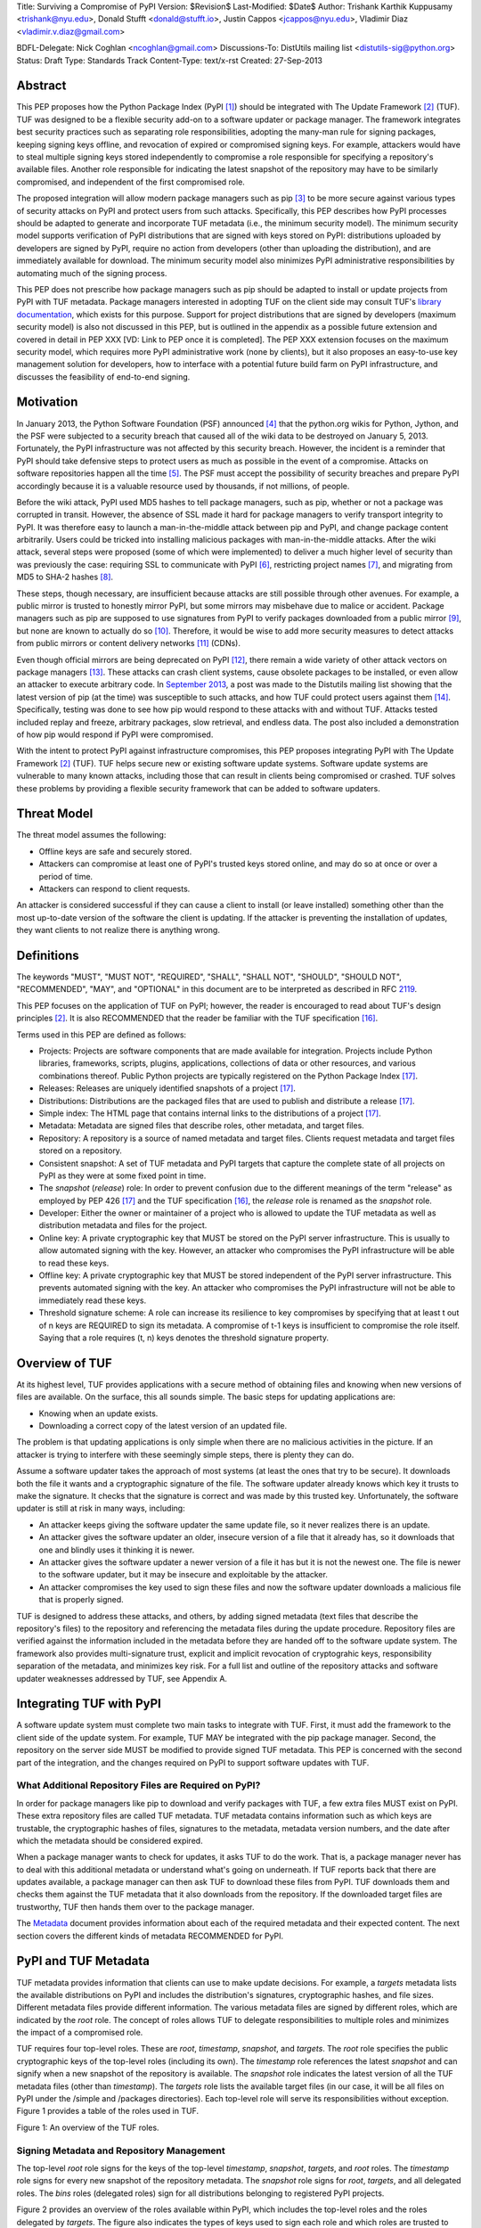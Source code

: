 Title: Surviving a Compromise of PyPI
Version: $Revision$
Last-Modified: $Date$
Author: Trishank Karthik Kuppusamy <trishank@nyu.edu>,
Donald Stufft <donald@stufft.io>, Justin Cappos <jcappos@nyu.edu>,
Vladimir Diaz <vladimir.v.diaz@gmail.com>

BDFL-Delegate: Nick Coghlan <ncoghlan@gmail.com>
Discussions-To: DistUtils mailing list <distutils-sig@python.org>
Status: Draft
Type: Standards Track
Content-Type: text/x-rst
Created: 27-Sep-2013


Abstract
========

This PEP proposes how the Python Package Index (PyPI [1]_) should be integrated
with The Update Framework [2]_ (TUF).  TUF was designed to be a flexible
security add-on to a software updater or package manager.  The framework
integrates best security practices such as separating role responsibilities,
adopting the many-man rule for signing packages, keeping signing keys offline,
and revocation of expired or compromised signing keys.  For example, attackers
would have to steal multiple signing keys stored independently to compromise
a role responsible for specifying a repository's available files.  Another role
responsible for indicating the latest snapshot of the repository may have to be
similarly compromised, and independent of the first compromised role.

The proposed integration will allow modern package managers such as pip [3]_ to
be more secure against various types of security attacks on PyPI and protect
users from such attacks.  Specifically, this PEP describes how PyPI processes
should be adapted to generate and incorporate TUF metadata (i.e., the minimum
security model).  The minimum security model supports verification of PyPI
distributions that are signed with keys stored on PyPI: distributions uploaded
by developers are signed by PyPI, require no action from developers (other
than uploading the distribution), and are immediately available for download.  The
minimum security model also minimizes PyPI administrative responsibilities by
automating much of the signing process.

This PEP does not prescribe how package managers such as pip should be adapted
to install or update projects from PyPI with TUF metadata.   Package managers
interested in adopting TUF on the client side may consult TUF's `library
documentation`__, which exists for this purpose.  Support for project
distributions that are signed by developers (maximum security model) is also
not discussed in this PEP, but is outlined in the appendix as a possible future
extension and covered in detail in PEP XXX [VD: Link to PEP once it is
completed].  The PEP XXX extension focuses on the maximum security model, which
requires more PyPI administrative work (none by clients), but it also proposes 
an easy-to-use key management solution for developers, how to interface with
a potential future build farm on PyPI infrastructure, and discusses the
feasibility of end-to-end signing.

__ https://github.com/theupdateframework/tuf/tree/develop/tuf/client#updaterpy


Motivation
==========

In January 2013, the Python Software Foundation (PSF) announced [4]_ that the
python.org wikis for Python, Jython, and the PSF were subjected to a security
breach that caused all of the wiki data to be destroyed on January 5, 2013.
Fortunately, the PyPI infrastructure was not affected by this security breach.
However, the incident is a reminder that PyPI should take defensive steps to
protect users as much as possible in the event of a compromise.  Attacks on
software repositories happen all the time [5]_.  The PSF must accept the
possibility of security breaches and prepare PyPI accordingly because it is a
valuable resource used by thousands, if not millions, of people.

Before the wiki attack, PyPI used MD5 hashes to tell package managers, such as
pip, whether or not a package was corrupted in transit.  However, the absence
of SSL made it hard for package managers to verify transport integrity to PyPI.
It was therefore easy to launch a man-in-the-middle attack between pip and
PyPI, and change package content arbitrarily.  Users could be tricked into
installing malicious packages with man-in-the-middle attacks.  After the wiki
attack, several steps were proposed (some of which were implemented) to deliver
a much higher level of security than was previously the case: requiring SSL to
communicate with PyPI [6]_, restricting project names [7]_, and migrating from
MD5 to SHA-2 hashes [8]_.

These steps, though necessary, are insufficient because attacks are still
possible through other avenues.  For example, a public mirror is trusted to
honestly mirror PyPI, but some mirrors may misbehave due to malice or accident.
Package managers such as pip are supposed to use signatures from PyPI to verify
packages downloaded from a public mirror [9]_, but none are known to actually
do so [10]_.  Therefore, it would be wise to add more security measures to
detect attacks from public mirrors or content delivery networks [11]_ (CDNs).

Even though official mirrors are being deprecated on PyPI [12]_, there remain a
wide variety of other attack vectors on package managers [13]_.  These attacks
can crash client systems, cause obsolete packages to be installed, or even
allow an attacker to execute arbitrary code.  In `September 2013`__, a post was
made to the Distutils mailing list showing that the latest version of pip (at
the time) was susceptible to such attacks, and how TUF could protect users
against them [14]_.  Specifically, testing was done to see how pip would
respond to these attacks with and without TUF.  Attacks tested included replay
and freeze, arbitrary packages, slow retrieval, and endless data.  The post
also included a demonstration of how pip would respond if PyPI were
compromised.

__ https://mail.python.org/pipermail/distutils-sig/2013-September/022755.html

With the intent to protect PyPI against infrastructure compromises, this PEP
proposes integrating PyPI with The Update Framework [2]_ (TUF).  TUF helps
secure new or existing software update systems. Software update systems are
vulnerable to many known attacks, including those that can result in clients
being compromised or crashed. TUF solves these problems by providing a flexible
security framework that can be added to software updaters.


Threat Model
============

The threat model assumes the following:

* Offline keys are safe and securely stored.

* Attackers can compromise at least one of PyPI's trusted keys stored online,
  and may do so at once or over a period of time.

* Attackers can respond to client requests.

An attacker is considered successful if they can cause a client to install (or
leave installed) something other than the most up-to-date version of the
software the client is updating. If the attacker is preventing the installation
of updates, they want clients to not realize there is anything wrong.


Definitions
===========

The keywords "MUST", "MUST NOT", "REQUIRED", "SHALL", "SHALL NOT", "SHOULD",
"SHOULD NOT", "RECOMMENDED", "MAY", and "OPTIONAL" in this document are to be
interpreted as described in RFC 2119__.

__ http://www.ietf.org/rfc/rfc2119.txt

This PEP focuses on the application of TUF on PyPI; however, the reader is
encouraged to read about TUF's design principles [2]_.  It is also RECOMMENDED
that the reader be familiar with the TUF specification [16]_.

Terms used in this PEP are defined as follows:

* Projects: Projects are software components that are made available for
  integration.  Projects include Python libraries, frameworks, scripts,
  plugins, applications, collections of data or other resources, and various
  combinations thereof.  Public Python projects are typically registered on the
  Python Package Index [17]_.

* Releases: Releases are uniquely identified snapshots of a project [17]_.

* Distributions: Distributions are the packaged files that are used to publish
  and distribute a release [17]_.

* Simple index: The HTML page that contains internal links to the
  distributions of a project [17]_.

* Metadata: Metadata are signed files that describe roles, other metadata, and
  target files.

* Repository: A repository is a source of named metadata and target files.
  Clients request metadata and target files stored on a repository.

* Consistent snapshot: A set of TUF metadata and PyPI targets that capture the
  complete state of all projects on PyPI as they were at some fixed point in
  time.

* The *snapshot* (*release*) role: In order to prevent confusion due
  to the different meanings of the term "release" as employed by PEP 426 [17]_
  and the TUF specification [16]_, the *release* role is renamed as the
  *snapshot* role.
  
* Developer: Either the owner or maintainer of a project who is allowed to
  update the TUF metadata as well as distribution metadata and files for the
  project.

* Online key: A private cryptographic key that MUST be stored on the PyPI
  server infrastructure.  This is usually to allow automated signing with the
  key.  However, an attacker who compromises the PyPI infrastructure will be
  able to read these keys.

* Offline key: A private cryptographic key that MUST be stored independent of
  the PyPI server infrastructure.  This prevents automated signing with the
  key.  An attacker who compromises the PyPI infrastructure will not be able to
  immediately read these keys.

* Threshold signature scheme: A role can increase its resilience to key
  compromises by specifying that at least t out of n keys are REQUIRED to sign
  its metadata.  A compromise of t-1 keys is insufficient to compromise the
  role itself.  Saying that a role requires (t, n) keys denotes the threshold
  signature property.


Overview of TUF
===============

At its highest level, TUF provides applications with a secure method of
obtaining files and knowing when new versions of files are available. On the
surface, this all sounds simple. The basic steps for updating applications are:

* Knowing when an update exists.

* Downloading a correct copy of the latest version of an updated file.

The problem is that updating applications is only simple when there are no
malicious activities in the picture. If an attacker is trying to interfere with
these seemingly simple steps, there is plenty they can do.

Assume a software updater takes the approach of most systems (at least the ones
that try to be secure). It downloads both the file it wants and a cryptographic
signature of the file. The software updater already knows which key it trusts
to make the signature. It checks that the signature is correct and was made by
this trusted key. Unfortunately, the software updater is still at risk in many
ways, including:

* An attacker keeps giving the software updater the same update file, so it
  never realizes there is an update.

* An attacker gives the software updater an older, insecure version of a file
  that it already has, so it downloads that one and blindly uses it thinking it
  is newer.

* An attacker gives the software updater a newer version of a file it has but
  it is not the newest one.  The file is newer to the software updater, but it
  may be insecure and exploitable by the attacker.

* An attacker compromises the key used to sign these files and now the software
  updater downloads a malicious file that is properly signed.

TUF is designed to address these attacks, and others, by adding signed metadata
(text files that describe the repository's files) to the repository and
referencing the metadata files during the update procedure.  Repository files
are verified against the information included in the metadata before they are
handed off to the software update system.  The framework also provides
multi-signature trust, explicit and implicit revocation of cryptograhic keys,
responsibility separation of the metadata, and minimizes key risk.  For a full
list and outline of the repository attacks and software updater weaknesses
addressed by TUF, see Appendix A.


Integrating TUF with PyPI
=========================

A software update system must complete two main tasks to integrate with TUF.
First, it must add the framework to the client side of the update system.  For
example, TUF MAY be integrated with the pip package manager.  Second, the
repository on the server side MUST be modified to provide signed TUF metadata.
This PEP is concerned with the second part of the integration, and the changes
required on PyPI to support software updates with TUF.


What Additional Repository Files are Required on PyPI?
------------------------------------------------------

In order for package managers like pip to download and verify packages with
TUF, a few extra files MUST exist on PyPI. These extra repository files are
called TUF metadata. TUF metadata contains information such as which keys are
trustable, the cryptographic hashes of files, signatures to the metadata,
metadata version numbers, and the date after which the metadata should be
considered expired.

When a package manager wants to check for updates, it asks TUF to do the work.
That is, a package manager never has to deal with this additional metadata or
understand what's going on underneath. If TUF reports back that there are
updates available, a package manager can then ask TUF to download these files
from PyPI. TUF downloads them and checks them against the TUF metadata that it
also downloads from the repository. If the downloaded target files are
trustworthy, TUF then hands them over to the package manager.

The `Metadata`__ document provides information about each of the required
metadata and their expected content.  The next section covers the different
kinds of metadata RECOMMENDED for PyPI.

__ https://github.com/theupdateframework/tuf/blob/develop/METADATA.md


PyPI and TUF Metadata
=====================

TUF metadata provides information that clients can use to make update
decisions.  For example, a *targets* metadata lists the available distributions
on PyPI and includes the distribution's signatures, cryptographic hashes, and
file sizes.  Different metadata files provide different information.  The
various metadata files are signed by different roles, which are indicated by
the *root* role.  The concept of roles allows TUF to delegate responsibilities
to multiple roles and minimizes the impact of a compromised role.

TUF requires four top-level roles.  These are *root*, *timestamp*, *snapshot*,
and *targets*.  The *root* role specifies the public cryptographic keys of the
top-level roles (including its own).  The *timestamp* role references the
latest *snapshot* and can signify when a new snapshot of the repository is
available.  The *snapshot* role indicates the latest version of all the TUF
metadata files (other than *timestamp*).  The *targets* role lists the
available target files (in our case, it will be all files on PyPI under the
/simple and /packages directories).  Each top-level role will serve its
responsibilities without exception.  Figure 1 provides a table of the roles
used in TUF.

.. image:: figure1.png

Figure 1: An overview of the TUF roles.


Signing Metadata and Repository Management
------------------------------------------

The top-level *root* role signs for the keys of the top-level *timestamp*,
*snapshot*, *targets*, and *root* roles.  The *timestamp* role signs for every
new snapshot of the repository metadata.  The *snapshot* role signs for *root*,
*targets*, and all delegated roles.  The *bins* roles (delegated roles) sign
for all distributions belonging to registered PyPI projects.

Figure 2 provides an overview of the roles available within PyPI, which
includes the top-level roles and the roles delegated by *targets*.  The figure
also indicates the types of keys used to sign each role and which roles are
trusted to sign for files available on PyPI.  The next two sections cover the
details of signing repository files and the types of keys used for each role.

.. image:: figure2.png

Figure 2: An overview of the role metadata available on PyPI.

The roles that change most frequently are *timestamp*, *snapshot* and delegated
roles (*bins* and its delegated roles).  The *timestamp* and *snapshot*
metadata MUST be updated whenever *root*, *targets* or delegated metadata are
updated.  Observe, though, that *root* and *targets* metadata are much less
likely to be updated as often as delegated metadata.  Therefore, *timestamp*
and *snapshot* metadata will most likely be updated frequently (possibly every
minute) due to delegated metadata being updated frequently in order to support
continuous delivery of projects.  Continuous delivery is a set of processes
that PyPI uses produce snapshots that can safely coexist and be deleted
independent of other snapshots [18]_.

Every year, PyPI administrators SHOULD sign for *root* and *targets* role keys.
Automation will continuously sign for a timestamped, snapshot of all projects.
A `repository management`__ tool is available that can sign metadata files,
generate cryptographic keys, and manage a TUF repository.

__ https://github.com/theupdateframework/tuf/tree/develop/tuf#repository-management


Minimum Security Model
----------------------

There are two security models to consider when integrating TUF with PyPI.  The
one proposed in this PEP is the minimum security model, which supports
verification of PyPI distributions that are signed with private cryptographic
keys stored on PyPI.  Distributions uploaded by developers are signed by PyPI
and immediately available for download.  A possible future extension to this
PEP, discussed in Appendix B, proposes the maximum security model and allows a
developer to sign for his/her project.  Developer keys are not stored online:
therefore, projects are safe from PyPI compromises.

The minimum security model requires no action from a developer and protects
against malicious CDNs [19]_ and public mirrors.  To support continuous
delivery of uploaded packages, PyPI signs for projects with an online key.
This level of security prevents projects from being accidentally or
deliberately tampered with by a mirror or a CDN because the mirror or CDN will
not have any of the keys required to sign for projects.  However, it does not
protect projects from attackers who have compromised PyPI, since attackers can
manipulate TUF metadata using the keys stored online.   

This PEP proposes that the *bins* role (and its delegated roles) sign for all
PyPI projects with an online key.  The *targets* role, which only signs with an
offline key, MUST delegate all PyPI projects to the *bins* role.  This means
that when a package manager such as pip (i.e., using TUF) downloads a
distribution from a project on PyPI, it will consult the *bins* role about the
TUF metadata for the project.  If no bin roles delegated by *bins* specify the
project's distribution, then the project is considered to be non-existent on
PyPI.


Metadata Expiry Times
---------------------

The *root* and *targets* role metadata SHOULD expire in one year, because these
two metadata files are expected to change very rarely.

The *timestamp*, *snapshot*, and *bins* metadata SHOULD expire in one day
because a CDN or mirror SHOULD synchronize itself with PyPI every day.
Furthermore, this generous time frame also takes into account client clocks
that are highly skewed or adrift.


Metadata Scalability
--------------------

Due to the growing number of projects and distributions, TUF metadata will also
grow correspondingly.  For example, consider the *bins* role.  In August 2013,
it was found that the size of the *bins* metadata was about 42MB if the *bins*
role itself signed for about 220K PyPI targets (which are simple indices and
distributions).  This PEP does not delve into the details, but TUF features a
so-called "`lazy bin walk`__" scheme that splits a large targets' metadata file
into many small ones.  This allows a TUF client updater to intelligently
download only a small number of TUF metadata files in order to update any
project signed for by the *bins* role.  For example, applying this scheme to
the previous repository resulted in pip downloading between 1.3KB and 111KB to
install or upgrade a PyPI project via TUF.

__ https://github.com/theupdateframework/tuf/issues/39

Based on our findings as of the time of writing, PyPI SHOULD split all targets
in the *bins* role by delegating them to 1024 delegated roles, each of which
would sign for PyPI targets whose hashes fall into that "bin" or delegated role
(see Figure 2).  It was found that 1024 bins would result in the *bins*
metadata, and each of its delegated roles, being about the same size (40-50KB)
for about 220K PyPI targets (simple indices and distributions).

It is possible to make TUF metadata more compact by representing it in a binary
format as opposed to the JSON text format.  Nevertheless, we believe that a
sufficiently large number of projects and distributions will introduce
scalability challenges at some point, and therefore the *bins* role will still
need delegations (as outlined in figure 2) in order to address the problem.
Furthermore, the JSON format is an open and well-known standard for data
interchange.  Due to the large number of delegated metadata, compressed
versions of *snapshot* metadata SHOULD also be made available to clients.


PyPI and Key Requirements
=========================

In this section, the kinds of keys required to sign for TUF roles on PyPI are
examined.  TUF is agnostic with respect to choices of digital signature
algorithms.  For the purpose of discussion, it is assumed that most digital
signatures will be produced with the well-tested and tried RSA algorithm [20]_.
Nevertheless, we do NOT recommend any particular digital signature algorithm in
this PEP because there are a few important constraints: first, cryptography
changes over time; second, package managers such as pip may wish to perform
signature verification in Python, without resorting to a compiled C library, in
order to be able to run on as many systems as Python supports; and third, TUF
recommends diversity of keys for certain applications.


Number Of Keys Recommended
--------------------------

The *timestamp*, *snapshot*, and *bins* roles require continuous delivery.
Even though their respective keys MUST be online, this PEP requires that the
keys be independent of each other.  Different keys for online roles allow for
each of the keys to be placed on separate servers if need be, and prevents side
channel attacks that compromise one key from automatically compromising the
rest of the keys.  Therefore, each of the *timestamp*, *snapshot*, and *bins*
roles MUST require (1, 1) keys.

The *bins* role MAY delegate targets in an automated manner to a number of
roles called "bins", as discussed in the previous section.  Each of the "bin"
roles SHOULD share the same key as the *bins* role, due to space efficiency,
and because there is no security advantage to requiring separate keys.

The *root* role key is critical for security and should very rarely be used.
It is primarily used for key revocation, and it is the locus of trust for all
of PyPI.  The *root* role signs for the keys that are authorized for each of
the top-level roles (including its own).  Keys belonging to the *root* role are
intended to be very well-protected and used with the least frequency of all
keys.  It is RECOMMENDED that every PSF board member own a (strong) root key.
A majority of them can then constitute a quorum to revoke or endow trust in all
top-level keys.  Alternatively, the system administrators of PyPI could be
given responsibility for signing for the *root* role.  Therefore, the *root*
role SHOULD require (t, n) keys, where n is the number of either all PyPI
administrators or all PSF board members, and t > 1 (so that at least two
members must sign the *root* role).

The *targets* role will be used only to sign for the static delegation of all
targets to the *bins* role.  Since these target delegations must be secured
against attacks in the event of a compromise, the keys for the *targets* role
MUST be offline and independent of other keys.  For simplicity of key
management, without sacrificing security, it is RECOMMENDED that the keys of
the *targets* role be permanently discarded as soon as they have been created
and used to sign for the role.  Therefore, the *targets* role SHOULD require
(1, 1) keys.  Again, this is because the keys are going to be permanently
discarded and more offline keys will not help resist key recovery attacks [21]_
unless diversity of keys is maintained.


Online and Offline Keys Recommended for Each Role
-------------------------------------------------

In order to support continuous delivery, the *timestamp*, *snapshot*, *bins*
role keys MUST be online.

As explained in the previous section, the *root* and *targets* role keys MUST
be offline for maximum security: these keys will be offline in the sense that
their private keys MUST NOT be stored on PyPI, though some of them MAY be
online in the private infrastructure of the project.


How Should Metadata be Generated?
=================================

Project developers expect the distributions they upload to PyPI to be
immediately available for download.  Unfortunately, there will be problems when
many readers and writers simultaneously access the same metadata and
distributions.  That is, there needs to be a way to ensure consistency of
metadata and repository files when multiple developers simulaneously change the
same metadata or distributions.  There are also issues with consistency on PyPI
without TUF, but the problem is more severe with signed metadata that MUST keep
track of the files available on PyPI in real-time.

Suppose that PyPI generates a *snapshot*, which indicates the latest version of
every metadata except *timestamp*, at version 1 and a client requests this
*snapshot* from PyPI.  While the client is busy downloading this *snapshot*,
PyPI then timestamps a new snapshot at, say, version 2.  Without ensuring
consistency of metadata, the client would find itself with a copy of *snapshot*
that disagrees with what is available on PyPI, which is indistinguishable from
arbitrary metadata injected by an attacker.  The problem would also occur for
mirrors attempting to sync with PyPI.


Consistent Snapshots
--------------------

There are problems with consistency on PyPI with or without TUF.  TUF requires
that its metadata be consistent with the repository files, but how would the
metadata be kept consistent with projects that change all the time?  As a
result, this proposal MUST address the problem of producing a consistent
snapshot that captures the state of all known projects at a given time.  Each
snapshot should safely coexist with any other snapshot, and be able to be
deleted independently, without affecting any other snapshot.

The solution presented in this PEP is that every metadata or data file managed
by PyPI and written to disk MUST include in its filename the `cryptographic
hash`__ of the file.  How would this help clients that use the TUF protocol to
securely and consistently install or update a project from PyPI?

__ https://en.wikipedia.org/wiki/Cryptographic_hash_function

The first step in the TUF protocol requires the client to download the latest
*timestamp* metadata.  However, the client would not know in advance the hash
of the *timestamp* associated with the latest snapshot.  Therefore, PyPI MUST
redirect all HTTP GET requests for *timestamp* to the *timestamp* referenced in
the latest snapshot.  The *timestamp* role is the root of a tree of
cryptographic hashes that points to every other metadata that is meant to exist
together (i.e., clients request metadata in timestamp -> snapshot -> root ->
targets order).  Clients are able to retrieve any file from this snapshot
by deterministically including, in the request for the file, the hash of the
file in the filename.  Assuming infinite disk space and no `hash collisions`__,
a client may safely read from one snapshot while PyPI produces another
snapshot.

__ https://en.wikipedia.org/wiki/Collision_(computer_science)

In this simple but effective manner, PyPI is able to capture a consistent
snapshot of all projects and the associated metadata at a given time.  The next
subsection provides implementation details of this idea.

Note: This PEP does not prohibit using advanced file systems or tools to
produce consistent snapshots. There are two important reasons for why this PEP
proposes the simple solution.  First, the solution does not mandate that PyPI
use any particular file system or tool.  Second, the generic file-system based
approach allows mirrors to use extant file transfer tools such as rsync to
efficiently transfer consistent snapshots from PyPI. 


Producing Consistent Snapshots
------------------------------

Given a project, PyPI is responsible for updating the *bins* metadata (roles
delegated by the *bins* role and signed with an online key).  Every project
MUST upload its release in a single transaction.  The uploaded set of files is
called the "project transaction".  How PyPI MAY validate the files in a project
transaction is discussed in a later section.  For now, the focus is on how PyPI
will respond to a project transaction.

Every metadata and target file MUST include in its filename the `hex digest`__
of its `SHA-256`__ hash.  For this PEP, it is RECOMMENDED that PyPI adopt a
simple convention of the form: digest.filename, where filename is the original
filename without a copy of the hash, and digest is the hex digest of the hash.

__ http://docs.python.org/2/library/hashlib.html#hashlib.hash.hexdigest
__ https://en.wikipedia.org/wiki/SHA-2

When a project uploads a new transaction, the project transaction process MUST
add all new targets and relevant delegated *bins* metadata.  (It is shown later
in this section why the *bins* role will delegate targets to a number of
delegated *bins* roles.)  Finally, the project transaction process MUST inform
the snapshot process about new delegated *bins* metadata.

Project transaction processes SHOULD be automated and MUST also be applied
atomically: either all metadata and targets -- or none of them -- are added.
The project transaction and snapshot processes SHOULD work concurrently.
Finally, project transaction processes SHOULD keep in memory the latest *bins*
metadata so that they will be correctly updated in new consistent snapshots.

All project transactions MAY be placed in a single queue and processed
serially.  Alternatively, the queue MAY be processed concurrently in order of
appearance, provided that the following rules are observed:

1. No pair of project transaction processes must concurrently work on the same
   project.

2. No pair of project transaction processes must concurrently work on
   *bins* projects that belong to the same delegated *bins* targets
   role.

These rules MUST be observed so that metadata is not read from or written to
inconsistently.


Snapshot Process
----------------

The snapshot process is fairly simple and SHOULD be automated.  The snapshot
process MUST keep in memory the latest working set of *root*, *targets*, and
delegated roles.  Every minute or so, the snapshot process will sign for this
latest working set.  (Recall that project transaction processes continuously
inform the snapshot process about the latest delegated metadata in a
concurrency-safe manner.  The snapshot process will actually sign for a copy of
the latest working set while the latest working set in memory will be updated
with information that is continuously communicated by the project transaction
processes.)  The snapshot process MUST generate and sign new *timestamp*
metadata that will vouch for the metadata (*root*, *targets*, and delegated
roles) generated in the previous step.  Finally, the snapshot process MUST make
available to clients the new *timestamp* and *snapshot* metadata representing
the latest snapshot.

A few implementation notes are now in order.  So far, we have seen only that
new metadata and targets are added, but not that old metadata and targets are
removed.  Practical constraints are such that eventually PyPI will run out of
disk space to produce a new consistent snapshot.  In that case, PyPI MAY then
use something like a "mark-and-sweep" algorithm to delete sufficiently old
consistent snapshots: in order to preserve the latest consistent snapshot, PyPI
would walk objects beginning from the root (*timestamp*) of the latest
consistent snapshot, mark all visited objects, and delete all unmarked objects.
The last few consistent snapshots may be preserved in a similar fashion.
Deleting a consistent snapshot will cause clients to see nothing except HTTP
404 responses to any request for a file within that consistent snapshot.
Clients SHOULD then retry (as before) their requests with the latest consistent
snapshot.

All clients, such as pip using the TUF protocol, MUST be modified to download
every metadata and target file (except for *timestamp* metadata) by including,
in the request for the file, the cryptographic hash of the file in the
filename.  Following the filename convention recommended earlier, a request for
the file at filename.ext will be transformed to the equivalent request for the
file at digest.filename.

Finally, PyPI SHOULD use a `transaction log`__ to record project transaction
processes and queues so that it will be easier to recover from errors after a
server failure.

__ https://en.wikipedia.org/wiki/Transaction_log


Key Compromise Analysis
=======================

This PEP has covered the minimum security model, the TUF roles that should be
added to support continuous delivery of distributions, and how to generate and
sign the metadata of each role.  The remaining sections discuss how PyPI
SHOULD audit repository metadata, and the methods PyPI can use to detect and
recover from a PyPI compromise.

Table 1 summarizes a few of the attacks possible when a threshold number of
private cryptographic keys (belonging to any of the PyPI roles) are
compromised.  The leftmost column lists the roles (or a combination of roles)
that have been compromised, and the columns to its right show whether the
compromised roles leaves clients susceptible to malicious updates, a freeze
attack, or metadata inconsistency attacks.


+-----------------+-------------------+----------------+--------------------------------+
| Role Compromise | Malicious Updates | Freeze Attack  | Metadata Inconsistency Attacks |
+=================+===================+================+================================+
|    timetamp     |       NO          |       YES      |       NO                       |
|                 | snapshot and      | limited by     | snapshot needs to cooperate    |
|                 | targets or any    | earliest root, |                                |
|                 | of the bins need  | targets, or    |                                |
|                 | to cooperate      | bin expiry     |                                |
|                 |                   | time           |                                |
+-----------------+-------------------+----------------+--------------------------------+
|    snapshot     |       NO          |       NO       |       NO                       |
|                 | timestamp and     | timestamp      | timestamp needs to cooperate   |
|                 | targets or any of | needs to       |                                |
|                 | the bins need to  | cooperate      |                                |
|                 | cooperate         |                |                                |
+-----------------+-------------------+----------------+--------------------------------+
|    timestamp    |       NO          |       YES      |       YES                      |
|    **AND**      | targets or any    | limited by     | limited by earliest root,      |
|    snapshot     | of the bins need  | earliest root, | targets, or bin metadata       |
|                 | to cooperate      | targets, or    | expiry time                    |
|                 |                   | bin metadata   |                                |
|                 |                   | expiry time    |                                |
+-----------------+-------------------+----------------+--------------------------------+
|    targets      |       NO          | NOT APPLICABLE |        NOT APPLICABLE          |
|    **OR**       | timestamp and     | need timestamp | need timestamp and snapshot    |
|    bin          | snapshot need to  | and snapshot   |                                |
|                 | cooperate         |                |                                |
+-----------------+-------------------+----------------+--------------------------------+
|   timestamp     |       YES         |       YES      |       YES                      |
|   **AND**       |                   | limited by     | limited by earliest root,      |
|   snapshot      |                   | earliest root, | targets, or bin metadata       |
|   **AND**       |                   | targets, or    | expiry time                    |
|   bin           |                   | bin metadata   |                                |
|                 |                   | expiry time    |                                |
+-----------------+-------------------+----------------+--------------------------------+
|     root        |       YES         |       YES      |       YES                      |
+-----------------+-------------------+----------------+--------------------------------+

Table 1: Attacks possible by compromising certain combinations of role keys.
In `September 2013`__, it was shown how the latest version (at the time) of pip
was susceptible to these attacks  and how TUF could protect users against them
[14]_.

__ https://mail.python.org/pipermail/distutils-sig/2013-September/022755.html

Note that compromising *targets* or any delegated role (except for project
targets metadata) does not immediately allow an attacker to serve malicious
updates.  The attacker must also compromise the *timestamp* and *snapshot*
roles (which are both online and therefore more likely to be compromised).
This means that in order to launch any attack, one must not only be able to
act as a man-in-the-middle but also compromise the *timestamp* key (or
compromise the *root* keys and sign a new *timestamp* key).  To launch any
attack other than a freeze attack, one must also compromise the *snapshot* key.

Finally, a compromise of the PyPI infrastructure MAY introduce malicious
updates to *bins* projects because the keys for these roles are online.  The
maximum security model discussed in the appendix addresses this issue.  PEP XXX
[VD: Link to PEP once it is completed] also covers the maximum security model
and goes into more detail on generating developer keys and signing uploaded
distributions.


In the Event of a Key Compromise
--------------------------------

A key compromise means that a threshold of keys (belonging to the metadata
roles on PyPI), as well as the PyPI infrastructure, have been compromised and
used to sign new metadata on PyPI.

If a threshold number of *timestamp*, *snapshot*, or *bins* keys have
been compromised, then PyPI MUST take the following steps:

1. Revoke the *timestamp*, *snapshot* and *targets* role keys from
   the *root* role.  This is done by replacing the compromised *timestamp*,
   *snapshot* and *targets* keys with newly issued keys.

2. Revoke the *bins* keys from the *targets* role by replacing their keys with
   newly issued keys.  Sign the new *targets* role metadata and discard the new
   keys (because, as explained earlier, this increases the security of
   *targets* metadata).

3. All targets of the *bins* roles SHOULD be compared with the last known
   good consistent snapshot where none of the *timestamp*, *snapshot*, or
   *bins* keys
   were known to have been compromised.  Added, updated or deleted targets in
   the compromised consistent snapshot that do not match the last known good
   consistent snapshot MAY be restored to their previous versions.  After
   ensuring the integrity of all *bins* targets, the *bins* metadata
   MUST be regenerated.

4. The *bins* metadata MUST have their version numbers incremented, expiry
   times suitably extended, and signatures renewed.

5. A new timestamped consistent snapshot MUST be issued.

Following these steps would preemptively protect all of these roles even though
only one of them may have been compromised.

If a threshold number of *root* keys have been compromised, then PyPI MUST take
the steps taken when the *targets* role has been compromised.  All of the
*root* keys must also be replaced.

It is also RECOMMENDED that PyPI sufficiently document compromises with
security bulletins.  These security bulletins will be most informative when
users of pip-with-TUF are unable to install or update a project because the
keys for the *timestamp*, *snapshot* or *root* roles are no longer valid.  They
could then visit the PyPI web site to consult security bulletins that would
help to explain why they are no longer able to install or update, and then take
action accordingly.  When a threshold number of *root* keys have not been
revoked due to a compromise, then new *root* metadata may be safely updated
because a threshold number of existing *root* keys will be used to sign for the
integrity of the new *root* metadata.  TUF clients will be able to verify the
integrity of the new *root* metadata with a threshold number of previously
known *root* keys.  This will be the common case.  Otherwise, in the worst
case, where a threshold number of *root* keys have been revoked due to a
compromise, an end-user may choose to update new *root* metadata with
`out-of-band`__ mechanisms.

__ https://en.wikipedia.org/wiki/Out-of-band#Authentication


Auditing Snapshots
------------------

If a malicious party compromises PyPI, they can sign arbitrary files with any
of the online keys.  The roles with offline keys (i.e., *root* and *targets*)
are still protected.  To safely recover from a repository compromise, snapshots
should be audited to ensure files are only restored to trusted versions.

When a repository compromise has been detected, the integrity of three types of
information must be validated:

1. If the online keys of the repository have been compromised, they can be
   revoked by having the *targets* role sign new metadata delegating to a new
   key.

2. If the role metadata on the repository has been changed, this would impact
   the metadata that is signed by online keys.  Any role information created
   since the last period should be discarded. As a result, developers of new
   projects will need to re-register their projects.

3. If the packages themselves may have been tampered with, they can be
   validated using the stored hash information for packages that existed at the
   time of the last period.

In order to safely restore snapshots in the event of a compromise, PyPI SHOULD
maintain a small number of its own mirrors to copy PyPI snapshots according to
some schedule.  The mirroring protocol can be used immediately for this
purpose.  The mirrors must be secured and isolated such that they are
responsible only for mirroring PyPI.  The mirrors can be checked against one
another to detect accidental or malicious failures.

Another approach is to generate the cryptographic hash of *snapshot*
periodically and tweet it.  Perhaps a user comes forward with the actual
metadata and the repository maintainers can verify the metadata's cryptographic
hash.  Alternatively, PyPI may periodically archive its own versions of
*snapshot* rather than rely on externally provided metadata.  In this case,
PyPI SHOULD take the cryptographic hash of every package on the repository and
store this data on an offline device. If any package hash has changed, this
indicates an attack.

As for attacks that serve different versions of metadata, or freeze a version
of a package at a specific version, they can be handled by TUF with techniques
like implicit key revocation and metadata mismatch detection [81].


Appendix A: Repository Attacks Prevented by TUF
===============================================

* **Arbitrary software installation**: An attacker installs anything they want
  on the client system. That is, an attacker can provide arbitrary files in
  respond to download requests and the files will not be detected as
  illegitimate.

* **Rollback attacks**: An attacker presents a software update system with
  older files than those the client has already seen, causing the client to use
  files older than those the client knows about.

* **Indefinite freeze attacks**: An attacker continues to present a software
  update system with the same files the client has already seen. The result is
  that the client does not know that new files are available.

* **Endless data attacks**: An attacker responds to a file download request
  with an endless stream of data, causing harm to clients (e.g., a disk
  partition filling up or memory exhaustion).

* **Slow retrieval attacks**: An attacker responds to clients with a very slow
  stream of data that essentially results in the client never continuing the
  update process.

* **Extraneous dependencies attacks**: An attacker indicates to clients that in
  order to install the software they wanted, they also need to install
  unrelated software.  This unrelated software can be from a trusted source but
  may have known vulnerabilities that are exploitable by the attacker.

* **Mix-and-match attacks**: An attacker presents clients with a view of a
  repository that includes files that never existed together on the repository
  at the same time. This can result in, for example, outdated versions of
  dependencies being installed.

* **Wrong software installation**: An attacker provides a client with a trusted
  file that is not the one the client wanted.

* **Malicious mirrors preventing updates**: An attacker in control of one
  repository mirror is able to prevent users from obtaining updates from other,
  good mirrors.

* **Vulnerability to key compromises**: An attacker who is able to compromise a
  single key or less than a given threshold of keys can compromise clients.
  This includes relying on a single online key (such as only being protected by
  SSL) or a single offline key (such as most software update systems use to
  sign files).


Appendix B: Extension to the Minimum Security Model
===================================================

The maximum security model and end-to-end signing have been intentionally
excluded from this PEP.  Although both improve PyPI's ability to survive a
repository compromise and allow developers to sign their distributions, they
have been postponed for review as a potential future extension to PEP 458.  PEP
XXX [VD: Link to PEP once it is completed], which discusses the extension in
detail, is available for review to those developers interested in the
end-to-end signing option.  The maximum security model and end-to-end signing
are briefly covered in subsections that follow.

There are several reasons for not initially supporting the features discussed
in this section:

1. A build farm (distribution wheels on supported platforms are generated on
   PyPI infrastructure for each project) may possibly complicate matters.  PyPI
   wants to support a build farm in the future.  Unfortunately, if wheels are
   auto-generated externally, developer signatures for these wheels are
   unlikely.  However, there might still be a benefit to generating wheels from
   source distributions that *are* signed by developers (provided that reproducible
   wheels are possible).  Another possibility is to optionally delegate trust
   of these wheels to an online role.

2. An easy-to-use key management solution is needed for developers.
   `miniLock`__ is one likely candidate for management and generation of keys.
   Although developer signatures can be left as an option, this approach may be
   insufficient due to the great number of unsigned dependencies that can occur
   for a signed distribution requested by a client.  Requiring developers to
   manually sign distributions and manage keys is expected to render key
   signing an unused feature.

__ https://minilock.io/

3. A two-phase approach, where the minimum security model is implemented first
   followed by the maximum security model, can simplify matters and give PyPI
   administrators time to review the feasibility of end-to-end signing.


Maximum Security Model
----------------------

The maximum security model relies on developers signing their projects and
uploading signed metadata to PyPI.  If the PyPI infrastructure were to be
compromised, attackers would be unable to serve malicious versions of claimed
projects without access to the project's developer key.  Figure 3 depicts the
changes made to figure 2, namely that developer roles are now supported and
that three new delegated roles exist: *claimed*, *recently-claimed*, and
*unclaimed*.  The *bins* role has been renamed *unclaimed* and can contain any
projects that have not been added to *claimed*.  The strength of this model
(over the minimum security model) is in the offline keys provided by
developers.  Although the minimum security model supports continuous delivery,
all of the projects are signed by an online key.  An attacker can corrupt
packages in the minimum security model, but not in the maximum model without
also compromising a developer's key.

.. image:: figure3.png

Figure 3: An overview of the metadata layout in the maximum security model.
The maximum security model supports continuous delivery and survivable key
compromise.


End-to-End Signing
------------------

End-to-End signing allows both PyPI and developers to sign for the metadata
downloaded by clients.  PyPI is trusted to make uploaded projects available to
clients (they sign the metadata for this part of the process), and developers
can sign the distributions that they upload.

PEP XXX [VD: Link to PEP once it is completed] discusses the tools available to
developers who sign the distributions that they upload to PyPI.  To summarize
PEP XXX, developers generate cryptographic keys and sign metadata in some
automated fashion, where the metadata includes the information required to
verify the authenticity of the distribution.  The metadata is then uploaded to
PyPI by the client, where it will be available for download by package managers
such as pip (i.e., package managers that support TUF metadata).  The entire
process is transparent to clients (using a package manager that supports TUF)
who download distributions from PyPI.


References
==========

.. [1] https://pypi.python.org
.. [2] https://isis.poly.edu/~jcappos/papers/samuel_tuf_ccs_2010.pdf
.. [3] http://www.pip-installer.org
.. [4] https://wiki.python.org/moin/WikiAttack2013
.. [5] https://github.com/theupdateframework/pip/wiki/Attacks-on-software-repositories
.. [6] https://mail.python.org/pipermail/distutils-sig/2013-April/020596.html
.. [7] https://mail.python.org/pipermail/distutils-sig/2013-May/020701.html
.. [8] https://mail.python.org/pipermail/distutils-sig/2013-July/022008.html
.. [9] PEP 381, Mirroring infrastructure for PyPI, Ziadé, Löwis
       http://www.python.org/dev/peps/pep-0381/
.. [10] https://mail.python.org/pipermail/distutils-sig/2013-September/022773.html
.. [11] https://mail.python.org/pipermail/distutils-sig/2013-May/020848.html
.. [12] PEP 449, Removal of the PyPI Mirror Auto Discovery and Naming Scheme, Stufft
        http://www.python.org/dev/peps/pep-0449/
.. [13] https://isis.poly.edu/~jcappos/papers/cappos_mirror_ccs_08.pdf
.. [14] https://mail.python.org/pipermail/distutils-sig/2013-September/022755.html
.. [15] https://pypi.python.org/security
.. [16] https://github.com/theupdateframework/tuf/blob/develop/docs/tuf-spec.txt
.. [17] PEP 426, Metadata for Python Software Packages 2.0, Coghlan, Holth, Stufft
        http://www.python.org/dev/peps/pep-0426/
.. [18] https://en.wikipedia.org/wiki/Continuous_delivery
.. [19] https://mail.python.org/pipermail/distutils-sig/2013-August/022154.html
.. [20] https://en.wikipedia.org/wiki/RSA_%28algorithm%29
.. [21] https://en.wikipedia.org/wiki/Key-recovery_attack
.. [22] http://csrc.nist.gov/publications/nistpubs/800-57/SP800-57-Part1.pdf
.. [23] https://www.openssl.org/
.. [24] https://pypi.python.org/pypi/pycrypto
.. [25] http://ed25519.cr.yp.to/


Acknowledgements
================

This material is based upon work supported by the National Science Foundation
under Grant No. CNS-1345049 and CNS-0959138. Any opinions, findings, and
conclusions or recommendations expressed in this material are those of the
author(s) and do not necessarily reflect the views of the National Science
Foundation.

Nick Coghlan, Daniel Holth and the distutils-sig community in general for
helping us to think about how to usably and efficiently integrate TUF with
PyPI.

Roger Dingledine, Sebastian Hahn, Nick Mathewson,  Martin Peck and Justin
Samuel for helping us to design TUF from its predecessor Thandy of the Tor
project.

Konstantin Andrianov, Geremy Condra, Vladimir Diaz, Zane Fisher, Justin Samuel,
Tian Tian, Santiago Torres, John Ward, and Yuyu Zheng for helping us to develop
TUF.

Vladimir Diaz, Monzur Muhammad and Sai Teja Peddinti for helping us to review
this PEP.

Zane Fisher for helping us to review and transcribe this PEP.


Copyright
=========

This document has been placed in the public domain.
